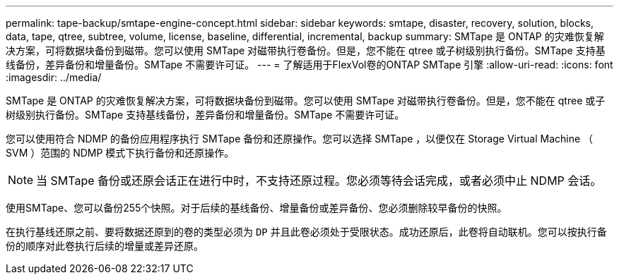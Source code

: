 ---
permalink: tape-backup/smtape-engine-concept.html 
sidebar: sidebar 
keywords: smtape, disaster, recovery, solution, blocks, data, tape, qtree, subtree, volume, license, baseline, differential, incremental, backup 
summary: SMTape 是 ONTAP 的灾难恢复解决方案，可将数据块备份到磁带。您可以使用 SMTape 对磁带执行卷备份。但是，您不能在 qtree 或子树级别执行备份。SMTape 支持基线备份，差异备份和增量备份。SMTape 不需要许可证。 
---
= 了解适用于FlexVol卷的ONTAP SMTape 引擎
:allow-uri-read: 
:icons: font
:imagesdir: ../media/


[role="lead"]
SMTape 是 ONTAP 的灾难恢复解决方案，可将数据块备份到磁带。您可以使用 SMTape 对磁带执行卷备份。但是，您不能在 qtree 或子树级别执行备份。SMTape 支持基线备份，差异备份和增量备份。SMTape 不需要许可证。

您可以使用符合 NDMP 的备份应用程序执行 SMTape 备份和还原操作。您可以选择 SMTape ，以便仅在 Storage Virtual Machine （ SVM ）范围的 NDMP 模式下执行备份和还原操作。

[NOTE]
====
当 SMTape 备份或还原会话正在进行中时，不支持还原过程。您必须等待会话完成，或者必须中止 NDMP 会话。

====
使用SMTape、您可以备份255个快照。对于后续的基线备份、增量备份或差异备份、您必须删除较早备份的快照。

在执行基线还原之前、要将数据还原到的卷的类型必须为 `DP` 并且此卷必须处于受限状态。成功还原后，此卷将自动联机。您可以按执行备份的顺序对此卷执行后续的增量或差异还原。
